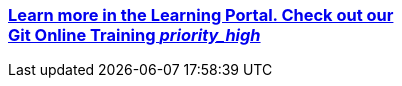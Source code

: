 ++++
<div class="wrapper_vogella_learnportal">
<a href="https://learn.vogella.com/courses/details/git-version-control-system" onclick="_gaq.push(['_trackEvent', 'vogella Services', 'clicked', 'Git online training']);">
<div class="vogella_learnportal">
		<h3>Learn more in the Learning Portal. Check out our 
			<div class="orange"> Git Online Training <i class="material-icons">priority_high</i> </div>
		</h3>
</div>
</a>
</div>
++++

